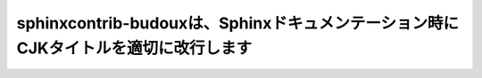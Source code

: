===================================================================================
sphinxcontrib-budouxは、Sphinxドキュメンテーション時にCJKタイトルを適切に改行します
===================================================================================
